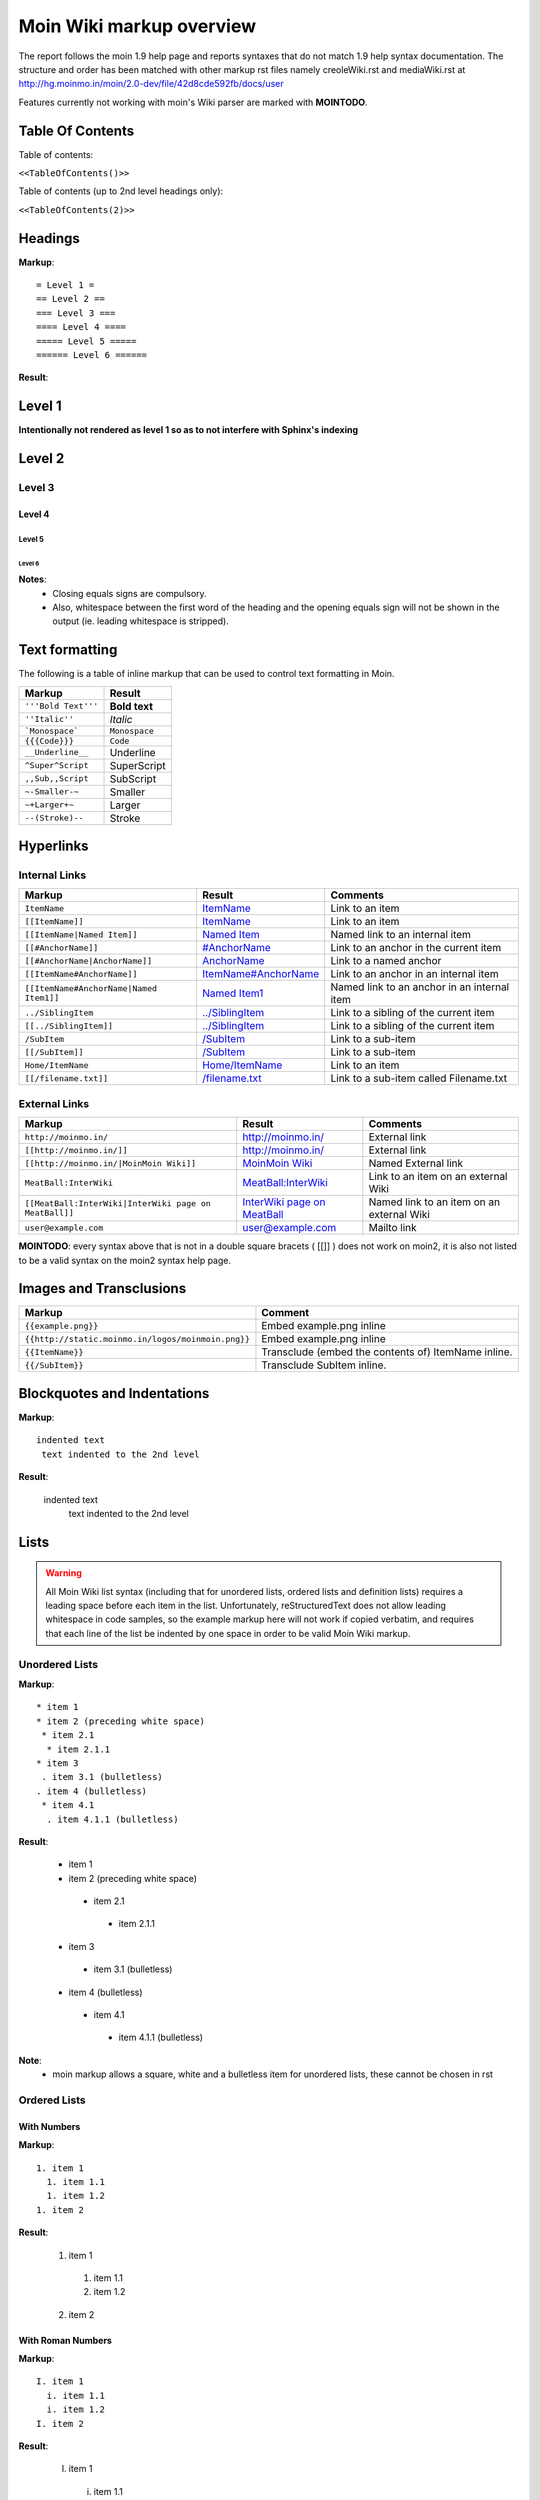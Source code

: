 .. role:: underline
.. role:: strikethrough
.. role:: sup
.. role:: sub


==========================
Moin Wiki markup overview
==========================

The report follows the moin 1.9 help page and reports syntaxes that do not match 1.9 help syntax documentation.
The structure and order has been matched with other markup rst files namely creoleWiki.rst and mediaWiki.rst at http://hg.moinmo.in/moin/2.0-dev/file/42d8cde592fb/docs/user

Features currently not working with moin's Wiki parser are marked with **MOINTODO**.

Table Of Contents
=================

Table of contents:

``<<TableOfContents()>>``

Table of contents (up to 2nd level headings only):

``<<TableOfContents(2)>>``

Headings
========

**Markup**: ::

 = Level 1 =
 == Level 2 ==
 === Level 3 ===
 ==== Level 4 ====
 ===== Level 5 =====
 ====== Level 6 ======

**Result**:

Level 1
=======

**Intentionally not rendered as level 1 so as to not interfere with Sphinx's indexing**

Level 2
=======

Level 3
-------

Level 4
*******

Level 5
:::::::

Level 6
+++++++

**Notes**:
 - Closing equals signs are compulsory.
 - Also, whitespace between the first word of the heading and the opening equals sign will not be shown in the output (ie. leading whitespace is stripped).

Text formatting
===============

The following is a table of inline markup that can be used to control text formatting in Moin.

+-------------------------------------+---------------------------------------+
| Markup                              | Result                                |
+=====================================+=======================================+
| ``'''Bold Text'''``                 | **Bold text**                         |
+-------------------------------------+---------------------------------------+
| ``''Italic''``                      | *Italic*                              |
+-------------------------------------+---------------------------------------+
| ```Monospace```                     | ``Monospace``                         |
+-------------------------------------+---------------------------------------+
| ``{{{Code}}}``                      | ``Code``                              |
+-------------------------------------+---------------------------------------+
| ``__Underline__``                   | :underline:`Underline`                |
+-------------------------------------+---------------------------------------+
| ``^Super^Script``                   | SuperScript                           |
+-------------------------------------+---------------------------------------+
| ``,,Sub,,Script``                   | SubScript                             |
+-------------------------------------+---------------------------------------+
| ``~-Smaller-~``                     |	Smaller                               |
+-------------------------------------+---------------------------------------+
| ``~+Larger+~``                      | Larger                                |
+-------------------------------------+---------------------------------------+
| ``--(Stroke)--``                    | :strikethrough:`Stroke`               |
+-------------------------------------+---------------------------------------+

Hyperlinks
==========

Internal Links
--------------

+-------------------------------------------+---------------------------------------------+---------------------------------------------+
| Markup                                    | Result                                      | Comments                                    |
+===========================================+=============================================+=============================================+
| ``ItemName``                              | `ItemName <ItemName>`_                      | Link to an item                             |
+-------------------------------------------+---------------------------------------------+---------------------------------------------+
| ``[[ItemName]]``                          | `ItemName <ItemName>`_                      | Link to an item                             |
+-------------------------------------------+---------------------------------------------+---------------------------------------------+
| ``[[ItemName|Named Item]]``               | `Named Item <ItemName>`_                    | Named link to an internal item              |
+-------------------------------------------+---------------------------------------------+---------------------------------------------+
| ``[[#AnchorName]]``                       | `#AnchorName <#AnchorName>`_                | Link to an anchor in the current item       |
+-------------------------------------------+---------------------------------------------+---------------------------------------------+
| ``[[#AnchorName|AnchorName]]``            | `AnchorName <#AnchorName>`_                 | Link to a named anchor                      |
+-------------------------------------------+---------------------------------------------+---------------------------------------------+
| ``[[ItemName#AnchorName]]``               | `ItemName#AnchorName <ItemName#AnchorName>`_| Link to an anchor in an internal item       |
+-------------------------------------------+---------------------------------------------+---------------------------------------------+
| ``[[ItemName#AnchorName|Named Item1]]``   | `Named Item1 <ItemName#AnchorName>`_        | Named link to an anchor in an internal item |
+-------------------------------------------+---------------------------------------------+---------------------------------------------+
| ``../SiblingItem``                        | `../SiblingItem <../SiblingItem>`_          | Link to a sibling of the current item       |
+-------------------------------------------+---------------------------------------------+---------------------------------------------+
| ``[[../SiblingItem]]``                    | `../SiblingItem <../SiblingItem>`_          | Link to a sibling of the current item       |
+-------------------------------------------+---------------------------------------------+---------------------------------------------+
| ``/SubItem``                              | `/SubItem </SubItem>`_                      | Link to a sub-item                          |
+-------------------------------------------+---------------------------------------------+---------------------------------------------+
| ``[[/SubItem]]``                          | `/SubItem </SubItem>`_                      | Link to a sub-item                          |
+-------------------------------------------+---------------------------------------------+---------------------------------------------+
| ``Home/ItemName``                         | `Home/ItemName <Home/ItemName>`_            | Link to an item                             |
+-------------------------------------------+---------------------------------------------+---------------------------------------------+
| ``[[/filename.txt]]``                     | `/filename.txt </filename.txt>`_            | Link to a sub-item called Filename.txt      |
+-------------------------------------------+---------------------------------------------+---------------------------------------------+

External Links
--------------

+----------------------------------------------------------------+------------------------------------------------------------------------------+------------------------------------------+
| Markup                                                         | Result                                                                       | Comments                                 |
+================================================================+==============================================================================+==========================================+
| ``http://moinmo.in/``                                          | http://moinmo.in/                                                            | External link                            |
+----------------------------------------------------------------+------------------------------------------------------------------------------+------------------------------------------+
| ``[[http://moinmo.in/]]``                                      | http://moinmo.in/                                                            | External link                            |
+----------------------------------------------------------------+------------------------------------------------------------------------------+------------------------------------------+
| ``[[http://moinmo.in/|MoinMoin Wiki]]``                        | `MoinMoin Wiki <http://moinmo.in/>`_                                         | Named External link                      |
+----------------------------------------------------------------+------------------------------------------------------------------------------+------------------------------------------+
| ``MeatBall:InterWiki``                                         | `MeatBall:InterWiki <http://www.usemod.com/cgi-bin/mb.pl?InterWiki>`_        | Link to an item on an external Wiki      |
+----------------------------------------------------------------+------------------------------------------------------------------------------+------------------------------------------+
| ``[[MeatBall:InterWiki|InterWiki page on MeatBall]]``          | `InterWiki page on MeatBall <http://www.usemod.com/cgi-bin/mb.pl?InterWiki>`_| Named link to an item on an external Wiki|
+----------------------------------------------------------------+------------------------------------------------------------------------------+------------------------------------------+
| ``user@example.com``                                           | `user@example.com <mailto:user@example.com>`_                                | Mailto link                              |
+----------------------------------------------------------------+------------------------------------------------------------------------------+------------------------------------------+

**MOINTODO**: every syntax above that is not in a double square bracets ( [[]] ) does not work on moin2, it is also not listed to be a valid syntax on the moin2 syntax help page.

Images and Transclusions
========================

+---------------------------------------------------+---------------------------------------+
| Markup                                            | Comment                               |
+===================================================+=======================================+
| ``{{example.png}}``                               | Embed example.png inline              |
+---------------------------------------------------+---------------------------------------+
| ``{{http://static.moinmo.in/logos/moinmoin.png}}``| Embed example.png inline              |
+---------------------------------------------------+---------------------------------------+
| ``{{ItemName}}``                                  | Transclude (embed the contents of)    |
|                                                   | ItemName inline.                      |
+---------------------------------------------------+---------------------------------------+
| ``{{/SubItem}}``                                  | Transclude SubItem inline.            |
+---------------------------------------------------+---------------------------------------+

Blockquotes and Indentations
============================

**Markup**: ::

 indented text
  text indented to the 2nd level

**Result**:

 indented text
  text indented to the 2nd level


Lists
=====

.. warning::
   All Moin Wiki list syntax (including that for unordered lists, ordered lists and definition lists) requires a leading space before each item in the list.
   Unfortunately, reStructuredText does not allow leading whitespace in code samples, so the example markup here will not work if copied verbatim, and requires
   that each line of the list be indented by one space in order to be valid Moin Wiki markup.

Unordered Lists
---------------

**Markup**: ::

 * item 1
 * item 2 (preceding white space)
  * item 2.1
   * item 2.1.1
 * item 3
  . item 3.1 (bulletless)
 . item 4 (bulletless)
  * item 4.1
   . item 4.1.1 (bulletless)

**Result**:

 - item 1

 - item 2 (preceding white space)

  - item 2.1

   - item 2.1.1

 - item 3

  - item 3.1 (bulletless)

 - item 4 (bulletless)

  - item 4.1

   - item 4.1.1 (bulletless)
   
**Note**:
 - moin markup allows a square, white and a bulletless item for unordered lists, these cannot be chosen in rst

Ordered Lists
---------------

With Numbers
************

**Markup**: ::

 1. item 1 
   1. item 1.1   
   1. item 1.2   
 1. item 2

**Result**:

 1. item 1
 
   1. item 1.1
   
   2. item 1.2
   
 2. item 2

With Roman Numbers
******************

**Markup**: ::

 I. item 1 
   i. item 1.1   
   i. item 1.2   
 I. item 2

**Result**:

 I. item 1
 
   i. item 1.1
   
   ii. item 1.2
   
 II. item 2

With Letters
************

**Markup**: ::

 A. item 1 
   a. item 1.1   
   a. item 1.2   
 A. item 2

**Result**:

 A. item 1
 
   a. item 1.1
   
   b. item 1.2
   
 B. item 2
   
Definition Lists
================

**Markup**: ::

 term:: definition 
 object:: 
 :: description 1 
 :: description 2 

**Result**:

 term
  definition
 object
  | description 1
  | description 2

**Notes**:
 - reStructuredText does not support multiple definitions for a single term, so a line break has been forced to illustrate the appearance of several definitions.
   Using the prescribed Moin Wiki markup will, in fact, produce two separate definitions in MoinMoin (using separate ``<dd>`` tags).
  
Tables
======

Tables
------

**Markup**: ::

 ||'''A'''||'''B'''||'''C'''||
 ||1      ||2      ||3      ||
 
**Result**:

======= ======= =======
 A       B       C     
======= ======= =======
 1       2       3     
======= ======= =======

Cell Width
----------

**Markup**: ::

 ||minimal width ||<99%>maximal width ||
 
**Result**:

+---------------+--------------------------------------------------------------------------------------------------------------------------------------------------------------+
| minimal width | maximal width (will take the maximum screen space)                                                                                                           |
+---------------+--------------------------------------------------------------------------------------------------------------------------------------------------------------+

**Notes**:
 - **MOINTODO:** the cell width does not work in moin 2.
 - reStructuredText does not support percentage cell width so cell has been made long manually. In MoinMoin the second cell will take up the maximum amount of horizontal space.

Spanning Rows and Columns
-------------------------

**Markup**: ::
 
 ||<|2> cell spanning 2 rows ||cell in the 2nd column ||
 ||cell in the 2nd column of the 2nd row ||
 ||<-2> cell spanning 2 columns ||
 ||||use empty cells as a shorthand ||
 
**Result**:

+----------------------+---------------------------------------+
| cell spanning 2 rows | cell in the 2nd column                |
|                      +---------------------------------------+
|                      | cell in the 2nd column of the 2nd row |
+----------------------+---------------------------------------+
| cell spanning 2 columns                                      |
+-------------+------------------------------------------------+
|             | use empty cells as a shorthand                 |
+-------------+------------------------------------------------+

**Notes**:
 - **MOINTODO:** use empty cells as a shorthand does not work in moin 2.

Alignment of Cell Contents
--------------------------

**Markup**: ::
 
 ||<^|3> Top (Combined) ||<:> Center (Combined) ||<v|3> Bottom (Combined) ||
 ||<)> Right ||
 ||<(> Left ||
 
**Result**:

+----------------+---------------------------------------+-------------------+
| Top (Combined) |           center (combined)           |                   |
|                +---------------------------------------+                   |
|                |                                 Right |                   |
|                +---------------------------------------+                   |
|                | Left                                  | Bottom (Combined) |
+----------------+---------------------------------------+-------------------+

**Notes**:
 - Text cannot be aligned in reStructuredText, but the text will appear as is described when used in MoinMoin.

HTML-like Options for Tables
----------------------------

**Markup**: ::
 
 ||A ||<rowspan="2"> like <|2> ||
 ||B ||
 ||<colspan="2"> like <-2>||
 
**Result**:

+----------------+---------------+
| A              |               |
+----------------+ like ``<|2>`` |
| B              |               |
+----------------+---------------+
| like <-2>                      |
+--------------------------------+
  
Macros
------

 - ``<<Anchor(anchorname)>>`` inserts a link anchor anchorname
 - ``<<BR>>`` inserts a hard line break
 - ``<<FootNote(Note)>>`` inserts a footnote saying Note
 - ``<<Include(HelpOnMacros/Include)>>`` inserts the contents of the page HelpOnMacros/Include inline
 - ``<<MailTo(user AT example DOT com)>>`` obfuscates the email address user@example.com to users not logged in
 
**Notes**:
 - **MOINTODO:** ``<<Anchor(anchorname)>>`` throws an error ``<<Anchor: execution failed [__init__() takes exactly 2 arguments (1 given)] (see also the log)>>`` in moin 2.
 - **MOINTODO:** ``<<Include(HelpOnMacros/Include)>>`` does not work in moin 2.
 - **MOINTODO:** ``<<MailTo(user AT example DOT com)>>`` throws an error ``<<MailTo: execution failed [__init__() takes exactly 2 arguments (1 given)] (see also the log)>>`` in moin 2.  
 
Smileys and Icons
=================

+---------+---------+---------+---------+
| ``X-(`` | ``:D``  | ``<:(`` | ``:o``  |
+---------+---------+---------+---------+
| ``:(``  | ``:)``  | ``B)``  | ``:))`` |
+---------+---------+---------+---------+
| ``;)``  | ``/!\`` | ``<!>`` | ``(!)`` |
+---------+---------+---------+---------+
| ``:-?`` | ``:\``  | ``>:>`` | ``|)``  |
+---------+---------+---------+---------+
| ``:-(`` | ``:-)`` | ``B-)`` | ``:-))``|
+---------+---------+---------+---------+
| ``;-)`` | ``|-)`` | ``(./)``| ``{OK}``|
+---------+---------+---------+---------+
| ``{X}`` | ``{i}`` | ``{1}`` | ``{2}`` |
+---------+---------+---------+---------+
| ``{3}`` | ``{*}`` | ``{o}`` |         |
+---------+---------+---------+---------+ 	 
 
Parsers
=======

Verbatim Display
----------------

**Markup**: ::
 
 {{{
 def hello():
  print "Hello World!"
 }}}
 
**Result**: ::

 def hello():
  print "Hello World!"

Syntax Highlighting
-------------------

**Markup**: ::
 
 {{{#!highlight python
 def hello():
    print "Hello World!"
 }}}
 
**Result**:

.. code-block:: python

    def hello():
        print "Hello, world!"

**Notes**:
 - The syntax crashes moin2.

Using the wiki parser with css classes
--------------------------------------

**Markup**: ::
 
 {{{#!wiki red/solid
 This is wiki markup in a '''div''' with css `class="red solid"`.
 }}}
 
**Result**:

+----------------------------------------------------------------------------------------------------------------------------------------------------------------------+
| This is wiki markup in a **div** with css `class="red solid"`.                                                                                                       |
+----------------------------------------------------------------------------------------------------------------------------------------------------------------------+

**Notes**:
 - The div cannot be shown in reStructuredText, so a table cell has been made to demonstrate the border produced. In MoinMoin, this border will appear red.

Admonitions
-----------

**Markup**: ::
 
 {{{#!wiki caution
 '''Don't overuse admonitions'''
 
 Admonitions should be used with care. A page riddled with admonitions will look restless and will be harder to follow than a page where admonitions are used sparingly.
 }}}
 
**Result**:

.. warning::
    **Don't overuse admonitions**

    Admonitions should be used with care. A page riddled with admonitions will look restless and will be harder to follow than a page where admonitions are used sparingly.

Comments
--------

**Markup**: ::
 
 {{{#!wiki comment/dotted
 This is a wiki parser section with class "comment dotted" (see HelpOnParsers).

 Its visibility gets toggled the same way.
 }}}
 
**Result**:

+--------------------------------------------------------------------------------+
| This is a wiki parser section with class "comment dotted" (see HelpOnParsers). |
|                                                                                |
| Its visibility gets toggled the same way.                                      |
+--------------------------------------------------------------------------------+

**Notes**:
 - reStructuredText has no support for dotted borders, so a table cell is used to illustrate the border which will be produced. This markup will actually produce a dotted border in MoinMoin.
 - The toggle display feature does not work yet
